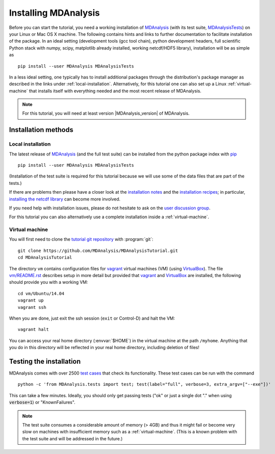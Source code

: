 .. -*- coding: utf-8 -*-

=======================
 Installing MDAnalysis
=======================

Before you can start the tutorial, you need a working installation of
MDAnalysis_ (with its test suite, MDAnalysisTests_) on your Linux or Mac
OS X machine. The following contains hints and links to further
documentation to facilitate installation of the package. In an ideal
setting (development tools (gcc tool chain), python development
headers, full scientific Python stack with numpy, scipy, matplotlib
already installed, working netcdf/HDF5 library), installation will be
as simple as ::

   pip install --user MDAnalysis MDAnalysisTests

In a less ideal setting, one typically has to install additional
packages through the distribution's package manager as described in
the links under :ref:`local-installation`. Alternatively, for this
tutorial one can also set up a Linux :ref:`virtual-machine` that
installs itself with everything needed and the most recent release of
MDAnalysis.

.. Note:: For this tutorial, you will need at least version
          |MDAnalysis_version| of MDAnalysis.

.. _MDAnalysis: http://www.mdanalysis.org
.. _MDAnalysisTests: http://wiki.mdanalysis.org/UnitTests


Installation methods
====================

.. _local-installation:

Local installation
------------------

The latest release of MDAnalysis_ (and the full test suite) can be
installed from the python package index with pip_ ::

  pip install --user MDAnalysis MDAnalysisTests

(Installation of the test suite is required for this tutorial because
we will use some of the data files that are part of the tests.)

If there are problems then please have a closer look at the
`installation notes`_ and the `installation recipes`_; in particular,
`installing the netcdf library`_ can become more involved.

If you need help with installation issues, please do not hesitate to
ask on the `user discussion group`_.

For this tutorial you can also alternatively use a complete
installation inside a :ref:`virtual-machine`.

.. _pip: http://www.pip-installer.org/en/latest/index.html
.. _installation notes: http://wiki.mdanalysis.org/Install
.. _installation recipes: http://wiki.mdanalysis.org/InstallRecipes
.. _installing the netcdf library: http://wiki.mdanalysis.org/netcdf
.. _user discussion group: http://groups.google.com/group/mdnalysis-discussion
.. _tutorial git repository: https://github.com/MDAnalysis/MDAnalysisTutorial
.. _`vm/README.rst`: https://github.com/MDAnalysis/MDAnalysisTutorial/tree/master/vm

.. _virtual-machine:

Virtual machine
---------------

You will first need to clone the `tutorial git repository`_ with
:program:`git`::

  git clone https://github.com/MDAnalysis/MDAnalysisTutorial.git 
  cd MDAnalysisTutorial

The directory ``vm`` contains configuration files for `vagrant`_
virtual machines (VM) (using `VirtualBox`_). The file `vm/README.rst`_
describes setup in more detail but provided that `vagrant`_ and
`VirtualBox`_ are installed, the following should provide you with a
working VM::

  cd vm/Ubuntu/14.04
  vagrant up
  vagrant ssh

When you are done, just exit the ssh session (``exit`` or Control-D)
and halt the VM::

  vagrant halt

You can access your real home directory (:envvar:`$HOME`) in the virtual
machine at the path ``/myhome``. Anything that you do in this
directory will be reflected in your real home directory, including
deletion of files!

.. _Vagrant: https://www.vagrantup.com/
.. _VirtualBox: https://www.virtualbox.org/



Testing the installation
========================

.. _test cases: http://wiki.mdanalysis.org/UnitTests

MDAnalysis comes with over 2500 `test cases`_ that check its
functionality. These test cases can be run with the command ::

  python -c 'from MDAnalysis.tests import test; test(label="full", verbose=3, extra_argv=["--exe"])'

This can take a few minutes. Ideally, you should only get passing
tests ("ok" or just a single dot "." when using :code:`verbose=1`) or
"KnownFailures".

.. Note:: 
   The test suite consumes a considerable amount of memory (> 4GB) and
   thus it might fail or become very slow on machines with
   insufficient memory such as a :ref:`virtual-machine`. (This is a known
   problem with the test suite and will be addressed in the future.)


